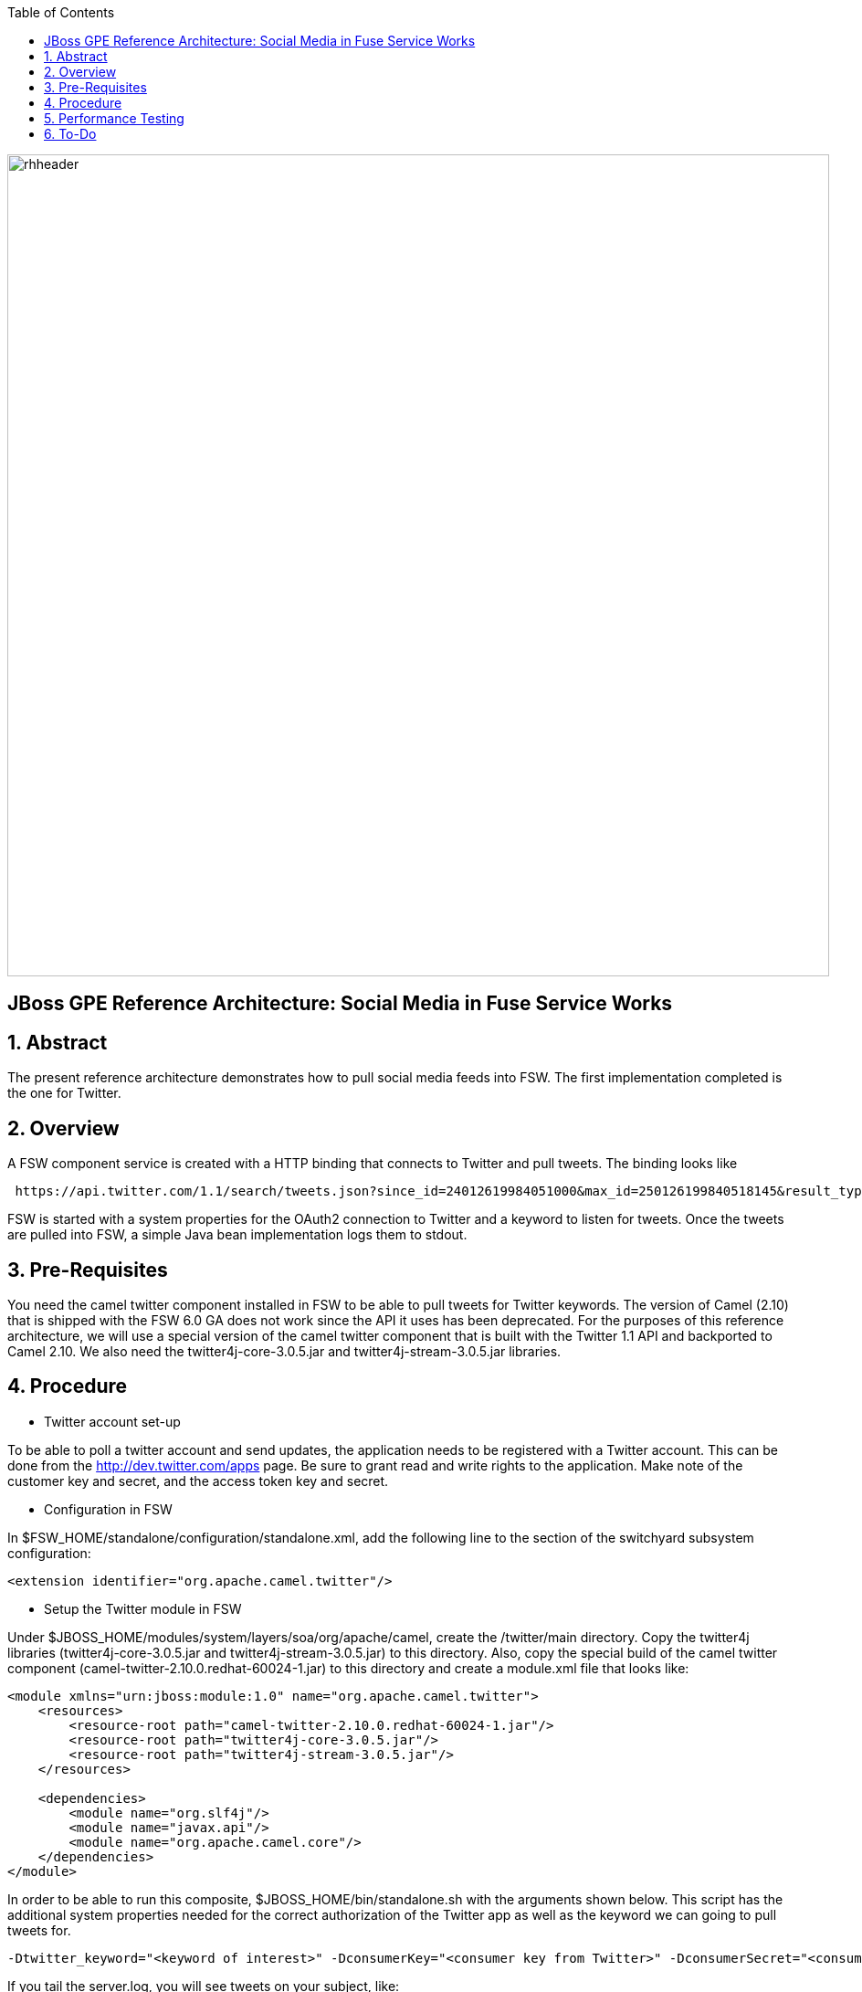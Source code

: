 :data-uri:
:toc2:
:rhtlink: link:https://www.redhat.com[Red Hat]

image::images/rhheader.png[width=900]

:numbered!:
[abstract]
== JBoss GPE Reference Architecture:  Social Media in Fuse Service Works

:numbered:

== Abstract

The present reference architecture demonstrates how to pull social media feeds into FSW. The first implementation completed is the one for Twitter. 

== Overview

A FSW component service is created with a HTTP binding that connects to Twitter and pull tweets. The binding looks like

[source]
---------------------------------------------------------------------------------------------------------------
 https://api.twitter.com/1.1/search/tweets.json?since_id=24012619984051000&max_id=250126199840518145&result_type=mixed
---------------------------------------------------------------------------------------------------------------

FSW is started with a system properties for the OAuth2 connection to Twitter and a keyword to listen for tweets. Once the tweets are pulled into FSW, a simple Java bean implementation logs them to stdout.

== Pre-Requisites

You need the camel twitter component installed in FSW to be able to pull tweets for Twitter keywords. The version of Camel (2.10) that is shipped with the FSW 6.0 GA does not work since the API it uses has been deprecated. For the purposes of this reference architecture, we will use a special version of the camel twitter component that is built with the Twitter 1.1 API and backported to Camel 2.10. We also need the twitter4j-core-3.0.5.jar and twitter4j-stream-3.0.5.jar libraries.

== Procedure
* Twitter account set-up

To be able to poll a twitter account and send updates, the application needs to be registered with a Twitter account. This can be done from the http://dev.twitter.com/apps page. Be sure to grant read and write rights to the application. Make note of the customer key and secret, and the access token key and secret.

* Configuration in FSW

In $FSW_HOME/standalone/configuration/standalone.xml, add the following line to the section of the switchyard subsystem configuration:
[source]
---------------------------------------------------------------------------------------------------------------
<extension identifier="org.apache.camel.twitter"/>
---------------------------------------------------------------------------------------------------------------

* Setup the Twitter module in FSW

Under $JBOSS_HOME/modules/system/layers/soa/org/apache/camel, create the /twitter/main directory. Copy the twitter4j libraries (twitter4j-core-3.0.5.jar and twitter4j-stream-3.0.5.jar) to this directory. Also, copy the special build of the camel twitter component (camel-twitter-2.10.0.redhat-60024-1.jar) to this directory and create a module.xml file that looks like:

[source]
---------------------------------------------------------------------------------------------------------------
<module xmlns="urn:jboss:module:1.0" name="org.apache.camel.twitter">
    <resources>
        <resource-root path="camel-twitter-2.10.0.redhat-60024-1.jar"/>
        <resource-root path="twitter4j-core-3.0.5.jar"/>
        <resource-root path="twitter4j-stream-3.0.5.jar"/>
    </resources>

    <dependencies>
        <module name="org.slf4j"/>
        <module name="javax.api"/>
        <module name="org.apache.camel.core"/>
    </dependencies>
</module>
---------------------------------------------------------------------------------------------------------------

In order to be able to run this composite, $JBOSS_HOME/bin/standalone.sh with the arguments shown below. This script has the additional system properties needed for the correct authorization of the Twitter app as well as the keyword we can going to pull tweets for.

[source]
---------------------------------------------------------------------------------------------------------------
-Dtwitter_keyword="<keyword of interest>" -DconsumerKey="<consumer key from Twitter>" -DconsumerSecret="<consumer secret from Twitter>" -DaccessToken="<Twitter access token>" -DaccessTokenSecret="<Twitter access token secret>"
---------------------------------------------------------------------------------------------------------------

If you tail the server.log, you will see tweets on your subject, like:

[source]
---------------------------------------------------------------------------------------------------------------
14:28:13,980 INFO  [org.jboss.as.server] (DeploymentScanner-threads - 2) JBAS018559: Deployed "fsw_socialmedia_serviceTier.jar" (runtime-name : "fsw_socialmedia_serviceTier.jar")
14:28:15,361 INFO  [stdout] (Camel (camel-13) thread #11 - twitter://search) Tue Jul 01 12:12:33 PDT 2014 (dezateraxeq) #MEXICOvsCROACIA Игра World of Tanks вышла для iPad и iPhone
14:28:15,364 INFO  [stdout] (Camel (camel-13) thread #11 - twitter://search) Tue Jul 01 12:10:00 PDT 2014 (tiethertua77) #MEXICOvsCROACIA Спектакль омского «Арлекина» победил на фестивале в Екатеринбурге
14:28:15,366 INFO  [stdout] (Camel (camel-13) thread #11 - twitter://search) Tue Jul 01 08:58:02 PDT 2014 (carlostoficial) Que es esto? @Td_deportes #mundial #Brasil #mexicovscroacia http://t.co/5Zyak4dCvh
14:28:15,368 INFO  [stdout] (Camel (camel-13) thread #11 - twitter://search) Tue Jul 01 06:32:07 PDT 2014 (jperna_77) “@Hyundai: A little celebration GIF for all you Team Mexico fans. #BecauseFutbol #MEXICOvsCROACIA http://t.co/iMvH7CNuEO” yooooo @2Tbell4 ðð
14:28:15,370 INFO  [stdout] (Camel (camel-13) thread #11 - twitter://search) Tue Jul 01 01:39:11 PDT 2014 (spysreni1976) Назван лучший фильм 36-го Московского Международного кинофестиваля #MEXICOvsCROACIA
14:28:15,372 INFO  [stdout] (Camel (camel-13) thread #11 - twitter://search) Mon Jun 30 14:34:42 PDT 2014 (hectorin226) Que buena foto! #estadiocastelao #Méxicovscroacia #brasil2014 http://t.co/VTwpI0zCfw
14:28:15,374 INFO  [stdout] (Camel (camel-13) thread #11 - twitter://search) Mon Jun 30 11:09:10 PDT 2014 (cycydyxatyp) #MEXICOvsCROACIA К 2018 году рынок игр вырастет до 100 миллиардов долларов
14:28:15,376 INFO  [stdout] (Camel (camel-13) thread #11 - twitter://search) Mon Jun 30 10:41:53 PDT 2014 (fortstarus1991) #MEXICOvsCROACIA Ростелеком выплатит дивиденды за 2013 год на 8.824 млрд руб
---------------------------------------------------------------------------------------------------------------

== Performance Testing
Using the service metrics in the JBoss Management console, a rate of 850 tweets/second was observed.

== To-Do
. Update the OAuth2 parameters to use personal app insteam to camel-tweet
. Add Facebook and Datasift versions of the social media architecture
. After running the test for a certain number of tweets, you will see the Twitter rate-limiting message indicating that has been exceeded. You will have to wait for 40-50 seconds before the rate limit permits more feeds to be pulled into FSW.
=======
